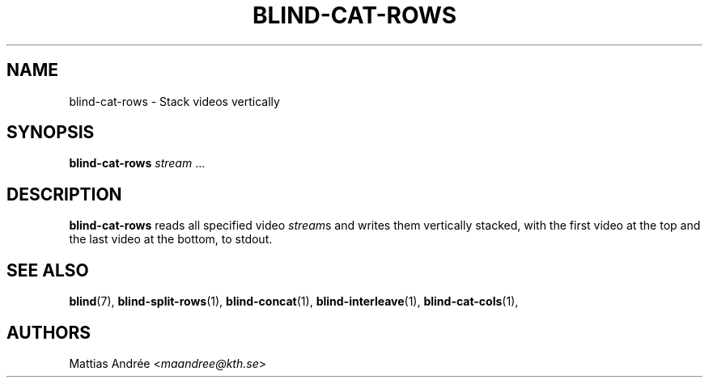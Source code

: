 .TH BLIND-CAT-ROWS 1 blind
.SH NAME
blind-cat-rows - Stack videos vertically
.SH SYNOPSIS
.B blind-cat-rows
.IR stream \ ...
.SH DESCRIPTION
.B blind-cat-rows
reads all specified video
.IR stream s
and writes them vertically stacked, with
the first video at the top and the last
video at the bottom, to stdout.
.SH SEE ALSO
.BR blind (7),
.BR blind-split-rows (1),
.BR blind-concat (1),
.BR blind-interleave (1),
.BR blind-cat-cols (1),
.SH AUTHORS
Mattias Andrée
.RI < maandree@kth.se >
